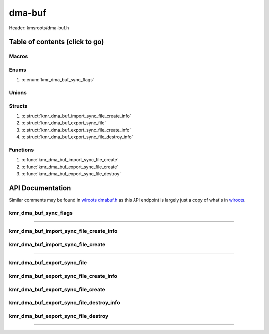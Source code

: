 .. default-domain:: C

dma-buf
=======

Header: kmsroots/dma-buf.h

Table of contents (click to go)
~~~~~~~~~~~~~~~~~~~~~~~~~~~~~~~

======
Macros
======

=====
Enums
=====

1. :c:enum:`kmr_dma_buf_sync_flags`

======
Unions
======

=======
Structs
=======

1. :c:struct:`kmr_dma_buf_import_sync_file_create_info`
#. :c:struct:`kmr_dma_buf_export_sync_file`
#. :c:struct:`kmr_dma_buf_export_sync_file_create_info`
#. :c:struct:`kmr_dma_buf_export_sync_file_destroy_info`

=========
Functions
=========

1. :c:func:`kmr_dma_buf_import_sync_file_create`
#. :c:func:`kmr_dma_buf_export_sync_file_create`
#. :c:func:`kmr_dma_buf_export_sync_file_destroy`

API Documentation
~~~~~~~~~~~~~~~~~

Similar comments may be found in `wlroots dmabuf.h`_ as this API endpoint is
largely just a copy of what's in `wlroots`_.

======================
kmr_dma_buf_sync_flags
======================

.. c:enum:: kmr_dma_buf_sync_flags

	.. c:macro::
		KMR_DMA_BUF_SYNC_READ
		KMR_DMA_BUF_SYNC_WRITE
		KMR_DMA_BUF_SYNC_RW

	:c:macro:`KMR_DMA_BUF_SYNC_READ`
		| Value set to ``1``

	:c:macro:`KMR_DMA_BUF_SYNC_WRITE`
		| Value set to ``2``

	:c:macro:`KMR_DMA_BUF_SYNC_RW`
		| Value set to ``2``

=========================================================================================================================================

========================================
kmr_dma_buf_import_sync_file_create_info
========================================

.. c:struct:: kmr_dma_buf_import_sync_file_create_info

	.. c:member::
		uint8_t                dmaBufferFdsCount;
		int                    *dmaBufferFds;
		int                    syncFileFd;
		kmr_dma_buf_sync_flags syncFlags;

	:c:member:`dmaBufferFdsCount`
		| Array size of :c:member:`dmaBufferFds`

	:c:member:`dmaBufferFds`
		| Pointer to an array of file descriptors to DMA-BUF's of size :c:member:`dmaBufferFdsCount`.

	:c:member:`syncFileFd`
		| File descriptor to a graphics API synchronization primitive.
		| May be acquired in Vulkan via (`VkSemaphoreGetFdInfoKHR`_ -> `vkGetSemaphoreFdKHR`_) or
		| by making a call to :c:func:`kmr_vk_sync_obj_export_external_sync_fd`

	:c:member:`syncFlags`
		| Flags used to determine permission allowed after import

===================================
kmr_dma_buf_import_sync_file_create
===================================

.. c:function::  int kmr_dma_buf_import_sync_file_create(struct kmr_dma_buf_import_sync_file_create_info *kmrdma);

	Import single graphics API synchronization primitive file descriptor into an array of DMA-BUF
	file descriptors with ``DMA_BUF_IOCTL_IMPORT_SYNC_FILE``.

	Parameters:
		| **kmrdma:** pointer to a ``struct`` :c:struct:`kmr_dma_buf_import_sync_file_create_info`

	Returns:
		| **on success:** 0
		| **on failure:** -1

=========================================================================================================================================

============================
kmr_dma_buf_export_sync_file
============================

.. c:struct:: kmr_dma_buf_export_sync_file

	.. c:member::
		uint8_t syncFileFdsCount;
		int     *syncFileFds;

	:c:member:`syncFileFdsCount`
		| Array size of :c:member:`syncFileFds`

	:c:member:`syncFileFds`
		| Pointer to an array of file descriptors of size :c:member:`syncFileFdsCount`.
		| These file descriptors make be import to a graphics API primitive.
		| In Vulkan you can imported via
		| (`VkImportSemaphoreFdInfoKHR`_ -> `vkImportSemaphoreFdKHR`_)
		| or by making a call to :c:func:`kmr_vk_sync_obj_import_external_sync_fd`

========================================
kmr_dma_buf_export_sync_file_create_info
========================================

.. c:struct:: kmr_dma_buf_export_sync_file_create_info

	.. c:member::
		uint8_t                dmaBufferFdsCount;
		int                    *dmaBufferFds;
		kmr_dma_buf_sync_flags syncFlags;

	:c:member:`dmaBufferFdsCount`
		| Array size of :c:member:`dmaBufferFds`

	:c:member:`dmaBufferFds`
		| Pointer to an array of file descriptors to DMA-BUF's of size :c:member:`dmaBufferFdsCount`.

	:c:member:`syncFlags`
		| Flags used to determine permission allowed by file descriptor after export

===================================
kmr_dma_buf_export_sync_file_create
===================================

.. c:function:: struct kmr_dma_buf_export_sync_file kmr_dma_buf_export_sync_file_create(struct kmr_dma_buf_export_sync_file_create_info *kmrdma);

	Exports an array of synchronization file descriptors from an array of
	DMA-BUF file descriptors with ``DMA_BUF_IOCTL_EXPORT_SYNC_FILE``.

	Parameters:
		| **kmrdma:** pointer to a ``struct`` :c:struct:`kmr_dma_buf_export_sync_file_create_info`

	Returns:
		| **on success:** ``struct`` :c:struct:`kmr_dma_buf_export_sync_file`
		| **on failure:** ``struct`` :c:struct:`kmr_dma_buf_export_sync_file` { with members nulled }

=========================================
kmr_dma_buf_export_sync_file_destroy_info
=========================================

.. c:struct:: kmr_dma_buf_export_sync_file_destroy_info

	.. c:member::
		uint32_t                            count;
		struct kmr_dma_buf_export_sync_file *data;

	:c:member:`count`
		| Must pass the amount of elements in ``struct`` :c:struct:`kmr_dma_buf_export_sync_file`

	:c:member:`data`
		| Must pass a pointer to an array of valid ``struct`` :c:struct:`kmr_dma_buf_export_sync_file`
		| Free'd members

		.. code-block::

			struct kmr_dma_buf_export_sync_file {
				int *syncFileFds;
			}

====================================
kmr_dma_buf_export_sync_file_destroy
====================================

.. c:function:: void kmr_dma_buf_export_sync_file_destroy(struct kmr_dma_buf_export_sync_file_destroy_info *kmrdma);

	frees any allocated memory defined by user

	Parameters:
		| **kmrdma:**
		| Pointer to a ``struct`` :c:struct:`kmr_dma_buff_export_sync_file_destroy_info` containing
		| all memory created during application lifetime in need free'ing

=========================================================================================================================================

.. _wlroots dmabuf.h: https://gitlab.freedesktop.org/wlroots/wlroots/-/blob/master/include/render/dmabuf.h
.. _wlroots: https://gitlab.freedesktop.org/wlroots/wlroots
.. _VkSemaphoreGetFdInfoKHR: https://registry.khronos.org/vulkan/specs/1.3-extensions/man/html/VkSemaphoreGetFdInfoKHR.html
.. _vkGetSemaphoreFdKHR: https://registry.khronos.org/vulkan/specs/1.3-extensions/man/html/vkGetSemaphoreFdKHR.html
.. _VkImportSemaphoreFdInfoKHR: https://registry.khronos.org/vulkan/specs/1.3-extensions/man/html/VkImportSemaphoreFdInfoKHR.html
.. _vkImportSemaphoreFdKHR: https://registry.khronos.org/vulkan/specs/1.3-extensions/man/html/vkImportSemaphoreFdKHR.html
